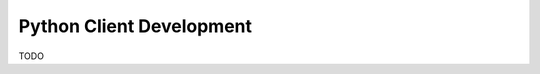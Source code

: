 .. _clients-python:

==========================
Python Client Development
==========================

.. role:: python(code)
   :language: python

TODO